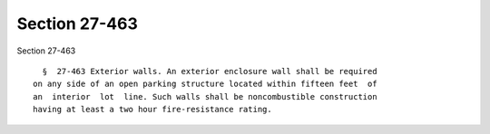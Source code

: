 Section 27-463
==============

Section 27-463 ::    
        
     
        §  27-463 Exterior walls. An exterior enclosure wall shall be required
      on any side of an open parking structure located within fifteen feet  of
      an  interior  lot  line. Such walls shall be noncombustible construction
      having at least a two hour fire-resistance rating.
    
    
    
    
    
    
    